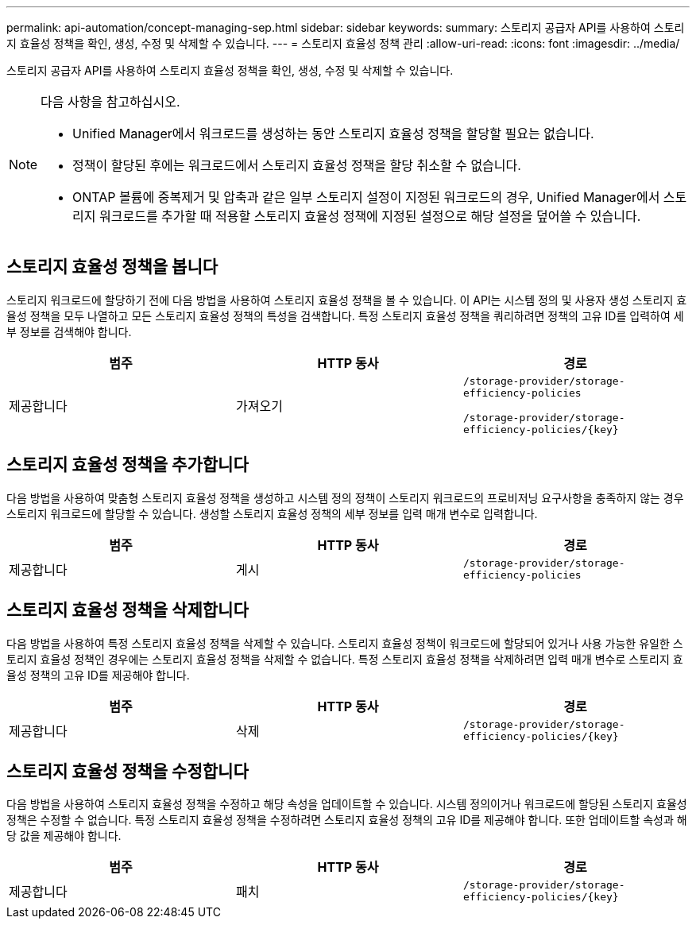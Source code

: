 ---
permalink: api-automation/concept-managing-sep.html 
sidebar: sidebar 
keywords:  
summary: 스토리지 공급자 API를 사용하여 스토리지 효율성 정책을 확인, 생성, 수정 및 삭제할 수 있습니다. 
---
= 스토리지 효율성 정책 관리
:allow-uri-read: 
:icons: font
:imagesdir: ../media/


[role="lead"]
스토리지 공급자 API를 사용하여 스토리지 효율성 정책을 확인, 생성, 수정 및 삭제할 수 있습니다.

[NOTE]
====
다음 사항을 참고하십시오.

* Unified Manager에서 워크로드를 생성하는 동안 스토리지 효율성 정책을 할당할 필요는 없습니다.
* 정책이 할당된 후에는 워크로드에서 스토리지 효율성 정책을 할당 취소할 수 없습니다.
* ONTAP 볼륨에 중복제거 및 압축과 같은 일부 스토리지 설정이 지정된 워크로드의 경우, Unified Manager에서 스토리지 워크로드를 추가할 때 적용할 스토리지 효율성 정책에 지정된 설정으로 해당 설정을 덮어쓸 수 있습니다.


====


== 스토리지 효율성 정책을 봅니다

스토리지 워크로드에 할당하기 전에 다음 방법을 사용하여 스토리지 효율성 정책을 볼 수 있습니다. 이 API는 시스템 정의 및 사용자 생성 스토리지 효율성 정책을 모두 나열하고 모든 스토리지 효율성 정책의 특성을 검색합니다. 특정 스토리지 효율성 정책을 쿼리하려면 정책의 고유 ID를 입력하여 세부 정보를 검색해야 합니다.

[cols="1a,1a,1a"]
|===
| 범주 | HTTP 동사 | 경로 


 a| 
제공합니다
 a| 
가져오기
 a| 
`/storage-provider/storage-efficiency-policies`

`+/storage-provider/storage-efficiency-policies/{key}+`

|===


== 스토리지 효율성 정책을 추가합니다

다음 방법을 사용하여 맞춤형 스토리지 효율성 정책을 생성하고 시스템 정의 정책이 스토리지 워크로드의 프로비저닝 요구사항을 충족하지 않는 경우 스토리지 워크로드에 할당할 수 있습니다. 생성할 스토리지 효율성 정책의 세부 정보를 입력 매개 변수로 입력합니다.

[cols="1a,1a,1a"]
|===
| 범주 | HTTP 동사 | 경로 


 a| 
제공합니다
 a| 
게시
 a| 
`/storage-provider/storage-efficiency-policies`

|===


== 스토리지 효율성 정책을 삭제합니다

다음 방법을 사용하여 특정 스토리지 효율성 정책을 삭제할 수 있습니다. 스토리지 효율성 정책이 워크로드에 할당되어 있거나 사용 가능한 유일한 스토리지 효율성 정책인 경우에는 스토리지 효율성 정책을 삭제할 수 없습니다. 특정 스토리지 효율성 정책을 삭제하려면 입력 매개 변수로 스토리지 효율성 정책의 고유 ID를 제공해야 합니다.

[cols="1a,1a,1a"]
|===
| 범주 | HTTP 동사 | 경로 


 a| 
제공합니다
 a| 
삭제
 a| 
`+/storage-provider/storage-efficiency-policies/{key}+`

|===


== 스토리지 효율성 정책을 수정합니다

다음 방법을 사용하여 스토리지 효율성 정책을 수정하고 해당 속성을 업데이트할 수 있습니다. 시스템 정의이거나 워크로드에 할당된 스토리지 효율성 정책은 수정할 수 없습니다. 특정 스토리지 효율성 정책을 수정하려면 스토리지 효율성 정책의 고유 ID를 제공해야 합니다. 또한 업데이트할 속성과 해당 값을 제공해야 합니다.

[cols="1a,1a,1a"]
|===
| 범주 | HTTP 동사 | 경로 


 a| 
제공합니다
 a| 
패치
 a| 
`+/storage-provider/storage-efficiency-policies/{key}+`

|===